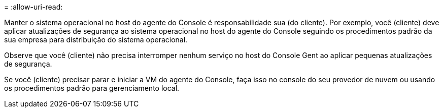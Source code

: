 = 
:allow-uri-read: 


Manter o sistema operacional no host do agente do Console é responsabilidade sua (do cliente).  Por exemplo, você (cliente) deve aplicar atualizações de segurança ao sistema operacional no host do agente do Console seguindo os procedimentos padrão da sua empresa para distribuição do sistema operacional.

Observe que você (cliente) não precisa interromper nenhum serviço no host do Console Gent ao aplicar pequenas atualizações de segurança.

Se você (cliente) precisar parar e iniciar a VM do agente do Console, faça isso no console do seu provedor de nuvem ou usando os procedimentos padrão para gerenciamento local.
